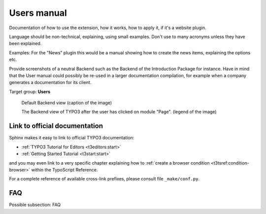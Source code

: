 ============
Users manual
============

Documentation of how to use the extension, how it works, how to apply it, if it's a website plugin.

Language should be non-technical, explaining, using small examples. Don't use to many acronyms unless they have been explained.

Examples: For the "News" plugin this would be a manual showing how to create the news items, explaining the options etc.

Provide screenshots of a neutral Backend such as the Backend of the Introduction Package for instance. Have in mind that the User manual could possibly be re-used in a larger documentation compilation, for example when a company generates a documentation for its client.

Target group: **Users**

.. figure:: Images/UserManual/BackendView.png
	:width: 500px
	:alt: Backend view

	Default Backend view (caption of the image)

	The Backend view of TYPO3 after the user has clicked on module "Page". (legend of the image)

Link to official documentation
==============================

Sphinx makes it easy to link to official TYPO3 documentation:

- :ref:`TYPO3 Tutorial for Editors <t3editors:start>`
- :ref:`Getting Started Tutorial <t3start:start>`

and you may even link to a very specific chapter explaining how to :ref:`create a browser condition <t3tsref:condition-browser>` within the TypoScript Reference.

For a complete reference of available cross-link prefixes, please consult file ``_make/conf.py``.

FAQ
====

Possible subsection: FAQ
